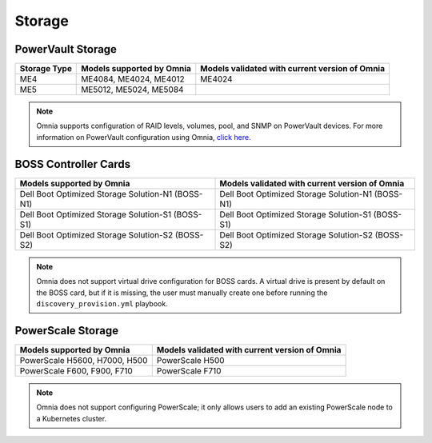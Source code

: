 Storage
========

PowerVault Storage
------------------

+--------------+---------------------------+------------------------------------------------+
| Storage Type | Models supported by Omnia | Models validated with current version of Omnia |
+==============+===========================+================================================+
| ME4          | ME4084, ME4024, ME4012    | ME4024                                         |
+--------------+---------------------------+------------------------------------------------+
| ME5          | ME5012, ME5024, ME5084    |                                                |
+--------------+---------------------------+------------------------------------------------+

.. note:: Omnia supports configuration of RAID levels, volumes, pool, and SNMP on PowerVault devices. For more information on PowerVault configuration using Omnia, `click here <../../../OmniaInstallGuide/RHEL_new/AdvancedConfigurationsRHEL/ConfiguringStorage/index.html#configuring-storage>`_.

BOSS Controller Cards
----------------------

+-----------------------------------------------------+-----------------------------------------------------+
| Models supported by Omnia                           | Models validated with current version of Omnia      |
+=====================================================+=====================================================+
| Dell Boot Optimized Storage Solution-N1 (BOSS-N1)   | Dell Boot Optimized Storage Solution-N1 (BOSS-N1)   |
+-----------------------------------------------------+-----------------------------------------------------+
| Dell Boot Optimized Storage Solution-S1 (BOSS-S1)   | Dell Boot Optimized Storage Solution-S1 (BOSS-S1)   |
+-----------------------------------------------------+-----------------------------------------------------+
| Dell Boot Optimized Storage Solution-S2 (BOSS-S2)   | Dell Boot Optimized Storage Solution-S2 (BOSS-S2)   |
+-----------------------------------------------------+-----------------------------------------------------+

.. note:: Omnia does not support virtual drive configuration for BOSS cards. A virtual drive is present by default on the BOSS card, but if it is missing, the user must manually create one before running the ``discovery_provision.yml`` playbook.

PowerScale Storage
----------------------

+-------------------------------+------------------------------------------------+
| Models supported by Omnia     | Models validated with current version of Omnia |
+===============================+================================================+
| PowerScale H5600, H7000, H500 | PowerScale H500                                |
+-------------------------------+------------------------------------------------+
| PowerScale F600, F900, F710   | PowerScale F710                                |
+-------------------------------+------------------------------------------------+

.. versionadded:: 1.7
    PowerScale H500, PowerScale F710

.. note:: Omnia does not support configuring PowerScale; it only allows users to add an existing PowerScale node to a Kubernetes cluster.